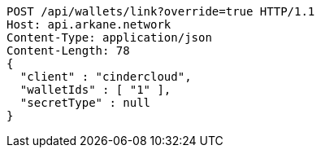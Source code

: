 [source,http,options="nowrap"]
----
POST /api/wallets/link?override=true HTTP/1.1
Host: api.arkane.network
Content-Type: application/json
Content-Length: 78
{
  "client" : "cindercloud",
  "walletIds" : [ "1" ],
  "secretType" : null
}
----
